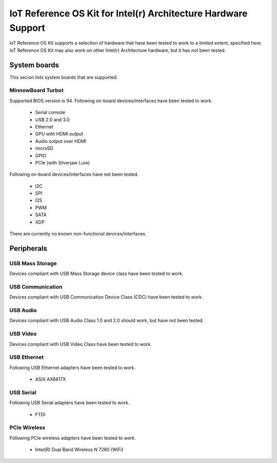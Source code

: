 IoT Reference OS Kit for Intel(r) Architecture Hardware Support
###############################################################

IoT Reference OS Kit supports a selection of hardware that have been tested to
work to a limited extent, specified here. IoT Reference OS Kit may also work
on other Intel(r) Architecture hardware, but it has not been tested.

System boards
=============

This secion lists system boards that are supported.

MinnowBoard Turbot
------------------

Supported BIOS version is 94. Following on-board devices/interfaces have been
tested to work.

 - Serial console
 - USB 2.0 and 3.0
 - Ethernet
 - GPU with HDMI output
 - Audio output over HDMI
 - microSD
 - GPIO
 - PCIe (with Silverjaw Lure)

Following on-board devices/interfaces have not been tested.

 - I2C
 - SPI
 - I2S
 - PWM
 - SATA
 - XDP

There are currently no known non-functional devices/interfaces.

Peripherals
===========

USB Mass Storage
----------------

Devices compliant with USB Mass Storage device class have been tested to work.

USB Communication
-----------------

Devices compliant with USB Communication Device Class (CDC) have been tested
to work.

USB Audio
---------

Devices compliant with USB Audio Class 1.0 and 2.0 should work, but have not
been tested.

USB Video
---------

Devices compliant with USB Video Class have been tested to work.

USB Ethernet
------------

Following USB Ethernet adapters have been tested to work.

 - ASIX AX8817X

USB Serial
----------

Following USB Serial adapters have been tested to work.

 - FTDI

PCIe Wireless
-------------

Following PCIe wireless adapters have been tested to work.

 - Intel(R) Dual Band Wireless N 7260 (WiFi)

